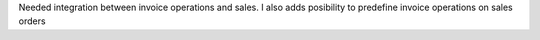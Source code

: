 Needed integration between invoice operations and sales. 
I also adds posibility to predefine invoice operations on sales orders